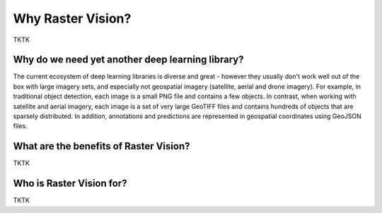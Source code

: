 Why Raster Vision?
==================

TKTK

Why do we need yet another deep learning library?
-------------------------------------------------

The current ecosystem of deep learning libraries is diverse and great - however they usually don't work well
out of the box with large imagery sets, and especially not geospatial imagery (satellite, aerial and drone imagery). For example, in traditional object detection, each image is a small PNG file and contains a few objects. In contrast, when working with satellite and aerial imagery, each image is a set of very large GeoTIFF files and contains hundreds of objects that are sparsely distributed. In addition, annotations and predictions are represented in geospatial coordinates using GeoJSON files.

What are the benefits of Raster Vision?
---------------------------------------

TKTK

Who is Raster Vision for?
-------------------------

TKTK

